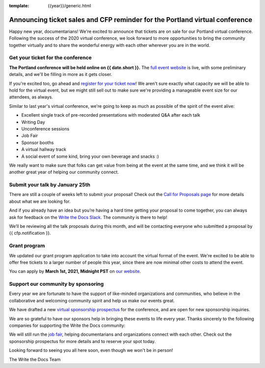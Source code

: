 :template: {{year}}/generic.html

.. post:: Jan 7, 2021
   :tags: portland-2021, tickets


Announcing ticket sales and CFP reminder for the Portland virtual conference
============================================================================

Happy new year, documentarians! We're excited to announce that tickets are on sale for our Portland virtual conference. 
Following the success of the 2020 virtual conference, we look forward to more opportunities to bring the community together virtually and to share the wonderful energy with each other wherever you are in the world.

Get your ticket for the conference
----------------------------------

**The Portland conference will be held online on {{ date.short }}.** The `full event website <https://www.writethedocs.org/conf/portland/2021/>`_ is live, with some preliminary details, and we'll be filling in more as it gets closer.

If you're excited too, go ahead and `register for your ticket now <https://www.writethedocs.org/conf/portland/2021/tickets/>`_! We aren't sure exactly what capacity we will be able to hold for the virtual event, but we might still sell out to make sure we're providing a manageable event size for our attendees, as always.

Similar to last year's virtual conference, we're going to keep as much as possible of the spirit of the event alive:

* Excellent single track of pre-recorded presentations with moderated Q&A after each talk
* Writing Day 
* Unconference sessions
* Job Fair
* Sponsor booths
* A virtual hallway track
* A social event of some kind, bring your own beverage and snacks :)
  
We really want to make sure that folks can get value from being at the event at the same time, and we think it will be another great year of helping our community connect.

Submit your talk by January 25th
--------------------------------

There are still a couple of weeks left to submit your proposal! Check out the `Call for Proposals page <https://www.writethedocs.org/conf/portland/2021/cfp/#submit-your-proposal>`_ for more details about what we are looking for.

And if you already have an idea but you’re having a hard time getting your proposal to come together, you can always ask for feedback on the `Write the Docs Slack <https://www.writethedocs.org/slack/>`_. The community is there to help!

We’ll be reviewing all the talk proposals during this month, and will be contacting everyone who submitted a proposal by {{ cfp.notification }}.

Grant program
-------------

We updated our grant program application to take into account the virtual format of the event.
We're excited to be able to offer free tickets to a larger number of people this year, since there are now minimal other costs to attend the event.

You can apply by **March 1st, 2021, Midnight PST** on `our website <https://www.writethedocs.org/conf/portland/2021/opportunity-grants/>`_.

Support our community by sponsoring
-----------------------------------

Every year we are fortunate to have the support of like-minded organizations and communities, who believe in the collaborative and welcoming community spirit and help us make our events great.

We have drafted a new `virtual sponsorship prospectus`_ for the conference,
and are open for new sponsorship inquiries.

.. _virtual sponsorship prospectus: https://www.writethedocs.org/conf/portland/2021/sponsors/online-prospectus/

We are so grateful to have our sponsors help in bringing these events to life every year. Thanks sincerely to the following companies for supporting the Write the Docs community:

.. datatemplate::
   :source: /_data/{{shortcode}}-{{year}}-config.yaml
   :template: {{year}}/sponsors-simplelist.rst

We will still run the `job fair <https://www.writethedocs.org/conf/portland/2021/job-fair/>`_, helping documentarians and organizations connect with each other. Check out the sponsorship prospectus for more details and to reserve your spot today. 

Looking forward to seeing you all here soon, even though we won't be in person!

The Write the Docs Team
